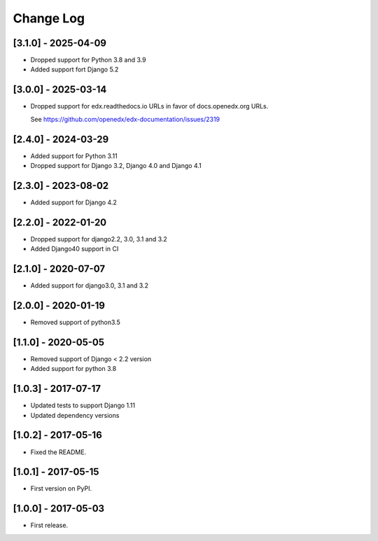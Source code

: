 Change Log
**********

..
   All enhancements and patches to help_tokens will be documented
   in this file.  It adheres to the structure of http://keepachangelog.com/ ,
   but in reStructuredText instead of Markdown (for ease of incorporation into
   Sphinx documentation and the PyPI description).

   This project adheres to Semantic Versioning (http://semver.org/).

.. There should always be an "Unreleased" section for changes pending release.

[3.1.0] - 2025-04-09
====================
* Dropped support for Python 3.8 and 3.9
* Added support fort Django 5.2

[3.0.0] - 2025-03-14
====================

* Dropped support for edx.readthedocs.io URLs in
  favor of docs.openedx.org URLs.

  See https://github.com/openedx/edx-documentation/issues/2319


[2.4.0] - 2024-03-29
====================

* Added support for Python 3.11
* Dropped support for Django 3.2, Django 4.0 and Django 4.1

[2.3.0] - 2023-08-02
====================

* Added support for Django 4.2

[2.2.0] - 2022-01-20
====================

* Dropped support for django2.2, 3.0, 3.1 and 3.2
* Added Django40 support in CI

[2.1.0] - 2020-07-07
====================

* Added support for django3.0, 3.1 and 3.2

[2.0.0] - 2020-01-19
====================

* Removed support of python3.5

[1.1.0] - 2020-05-05
====================

* Removed support of Django < 2.2 version
* Added support for python 3.8

[1.0.3] - 2017-07-17
====================

* Updated tests to support Django 1.11
* Updated dependency versions


[1.0.2] - 2017-05-16
====================

* Fixed the README.


[1.0.1] - 2017-05-15
====================

* First version on PyPI.


[1.0.0] - 2017-05-03
====================

* First release.
